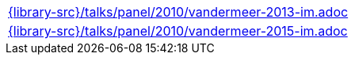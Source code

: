 //
// This file was generated by SKB-Dashboard, task 'lib-yaml2src'
// - on Wednesday November  7 at 08:42:48
// - skb-dashboard: https://www.github.com/vdmeer/skb-dashboard
//

[cols="a", grid=rows, frame=none, %autowidth.stretch]
|===
|include::{library-src}/talks/panel/2010/vandermeer-2013-im.adoc[]
|include::{library-src}/talks/panel/2010/vandermeer-2015-im.adoc[]
|===


